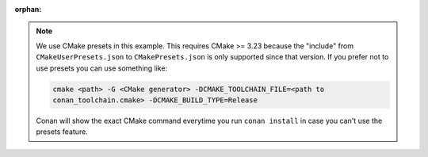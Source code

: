 :orphan:

.. note::

    We use CMake presets in this example. This requires CMake >= 3.23 because the
    "include" from ``CMakeUserPresets.json`` to ``CMakePresets.json`` is only supported
    since that version. If you prefer not to use presets you can use something like:

    .. code-block:: bash

        cmake <path> -G <CMake generator> -DCMAKE_TOOLCHAIN_FILE=<path to
        conan_toolchain.cmake> -DCMAKE_BUILD_TYPE=Release

    Conan will show the exact CMake command everytime you run ``conan install`` in case
    you can't use the presets feature.
